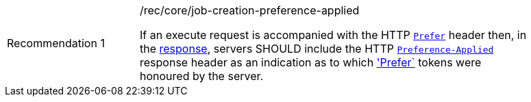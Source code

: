 [[rec_core_job-creation-preference-applied]]
[width="90%",cols="2,6a"]
|===
|Recommendation {counter:rec-id} |/rec/core/job-creation-preference-applied +

If an execute request is accompanied with the HTTP https://datatracker.ietf.org/doc/html/rfc7240#section-2[`Prefer`] header then, in the <<sc_execute_response,response>>, servers SHOULD include the HTTP https://datatracker.ietf.org/doc/html/rfc7240#section-3[`Preference-Applied`] response header as an indication as to which https://datatracker.ietf.org/doc/html/rfc7240#section-2['Prefer`] tokens were honoured by the server.
|===
